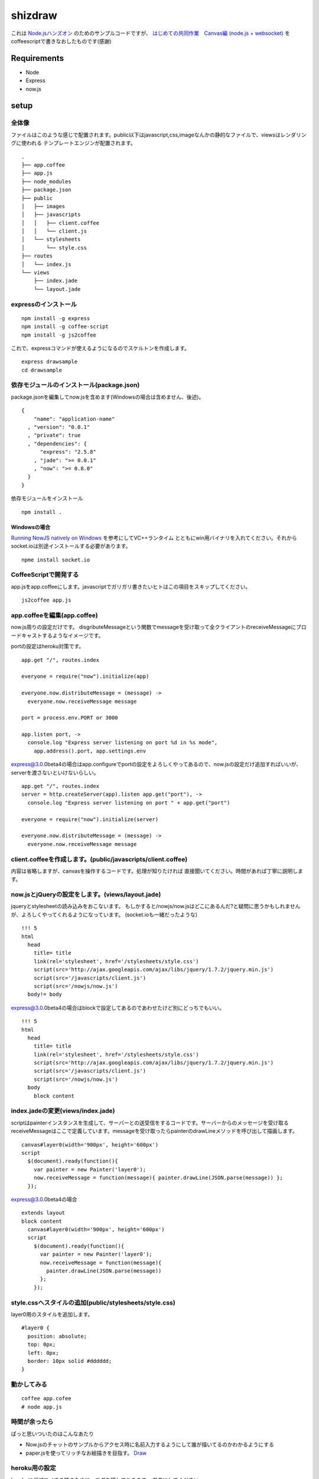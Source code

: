 ==========
 shizdraw
==========

これは `Node.jsハンズオン <http://atnd.org/events/28937>`_ のためのサンプルコードですが、 `はじめての共同作業　Canvas編 (node.js + websocket) <http://blog.asial.co.jp/744>`_ をcoffeescriptで書きなおしたものです(感謝)


Requirements
------------
* Node
* Express
* now.js

setup
-----

全体像
~~~~~~

ファイルはこのような感じで配置されます。public以下はjavascript,css,imageなんかの静的なファイルで、viewsはレンダリングに使われる
テンプレートエンジンが配置されます。

::

    .
    ├── app.coffee
    ├── app.js
    ├── node_modules
    ├── package.json
    ├── public
    │   ├── images
    │   ├── javascripts
    │   │   ├── client.coffee
    │   │   └── client.js
    │   └── stylesheets
    │       └── style.css
    ├── routes
    │   └── index.js
    └── views
        ├── index.jade
        └── layout.jade

expressのインストール
~~~~~~~~~~~~~~~~~~~~~

::

    npm install -g express
    npm install -g coffee-script
    npm install -g js2coffee

これで、expressコマンドが使えるようになるのでスケルトンを作成します。

::

    express drawsample
    cd drawsample

依存モジュールのインストール(package.json)
~~~~~~~~~~~~~~~~~~~~~~~~~~~~~~~~~~~~~~~~~~

package.jsonを編集してnow.jsを含めます(Windowsの場合は含めません、後述)。

::

    {
        "name": "application-name"
      , "version": "0.0.1"
      , "private": true
      , "dependencies": {
          "express": "2.5.8"
        , "jade": ">= 0.0.1"
        , "now": ">= 0.8.0"
      }
    }

依存モジュールをインストール

::

    npm install .

Windowsの場合
+++++++++++++

`Running NowJS natively on Windows <http://blog.nowjs.com/running-nowjs-natively-on-windows>`_ を参考にしてVC++ランタイム
とともにwin用バイナリを入れてください。それからsocket.ioは別途インストールする必要があります。

::

    npme install socket.io

CoffeeScriptで開発する
~~~~~~~~~~~~~~~~~~~~~~

app.jsをapp.coffeeにします。javascriptでガリガリ書きたいヒトはこの項目をスキップしてください。

::

    js2coffee app.js

app.coffeeを編集(app.coffee)
~~~~~~~~~~~~~~~~~~~~~~~~~~~~

now.js周りの設定だけです。
disgributeMessageという関数でmessageを受け取って全クライアントのreceiveMessageにブロードキャストするようなイメージです。

portの設定はheroku対策です。

::

    app.get "/", routes.index
    
    everyone = require("now").initialize(app)
    
    everyone.now.distributeMessage = (message) ->
      everyone.now.receiveMessage message
    
    port = process.env.PORT or 3000
    
    app.listen port, ->
      console.log "Express server listening on port %d in %s mode",
        app.address().port, app.settings.env

express@3.0.0beta4の場合はapp.configureでportの設定をよろしくやってあるので、now.jsの設定だけ追加すればいいが、serverを渡さないといけないらしい。

::

    app.get "/", routes.index
    server = http.createServer(app).listen app.get("port"), ->
      console.log "Express server listening on port " + app.get("port")
    
    everyone = require("now").initialize(server)
    
    everyone.now.distributeMessage = (message) ->
      everyone.now.receiveMessage message

client.coffeeを作成します。(public/javascripts/client.coffee)
~~~~~~~~~~~~~~~~~~~~~~~~~~~~~~~~~~~~~~~~~~~~~~~~~~~~~~~~~~~~~

内容は省略しますが、canvasを操作するコードです。処理が知りたければ
直接聞いてください。時間があれば丁寧に説明します。


now.jsとjQueryの設定をします。(views/layout.jade)
~~~~~~~~~~~~~~~~~~~~~~~~~~~~~~~~~~~~~~~~~~~~~~~~~

jqueryとstylesheetの読み込みをおこないます。
もしかすると/nowjs/now.jsはどこにあるんだ?と疑問に思うかもしれませんが、よろしくやってくれるようになっています。
(socket.ioも一緒だったような)


::

    !!! 5
    html
      head
        title= title
        link(rel='stylesheet', href='/stylesheets/style.css')
        script(src='http://ajax.googleapis.com/ajax/libs/jquery/1.7.2/jquery.min.js')
        script(src='/javascripts/client.js')
        script(src='/nowjs/now.js')
      body!= body

express@3.0.0beta4の場合はblockで設定してあるのであわせたけど別にどっちでもいい。

::

    !!! 5
    html
      head
        title= title
        link(rel='stylesheet', href='/stylesheets/style.css')
        script(src='http://ajax.googleapis.com/ajax/libs/jquery/1.7.2/jquery.min.js')
        script(src='/javascripts/client.js')
        script(src='/nowjs/now.js')
      body
        block content

index.jadeの変更(views/index.jade)
~~~~~~~~~~~~~~~~~~~~~~~~~~~~~~~~~~

scriptはpainterインスタンスを生成して、サーバーとの送受信をするコードです。サーバーからのメッセージを受け取る
receiveMessageはここで定義しています。messageを受け取ったらpainterのdrawLineメソッドを呼び出して描画します。

::

    canvas#layer0(width='900px', height='600px')
    script
      $(document).ready(function(){
        var painter = new Painter('layer0');
        now.receiveMessage = function(message){ painter.drawLine(JSON.parse(message)) };
      });

express@3.0.0beta4の場合

::

    extends layout
    block content
      canvas#layer0(width='900px', height='600px')
      script
        $(document).ready(function(){
          var painter = new Painter('layer0');
          now.receiveMessage = function(message){ 
            painter.drawLine(JSON.parse(message))
          };
        });

style.cssへスタイルの追加(public/stylesheets/style.css)
~~~~~~~~~~~~~~~~~~~~~~~~~~~~~~~~~~~~~~~~~~~~~~~~~~~~~~~

layer0用のスタイルを追加します。

::

    #layer0 {
      position: absolute;
      top: 0px;
      left: 0px;
      border: 10px solid #dddddd;
    }

動かしてみる
~~~~~~~~~~~~

::

    coffee app.cofee
    # node app.js

時間が余ったら
~~~~~~~~~~~~~~

ぱっと思いついたのはこんなあたり

- Now.jsのチャットのサンプルからアクセス時に名前入力するようにして誰が描いてるのかわかるようにする
- paper.jsを使ってリッチなお絵描きを目指す。 `Draw <http://www.moongift.jp/2012/06/20120612-3/>`_ 

heroku用の設定
~~~~~~~~~~~~~~

herokuにデプロイする時のために、ログを残しておきます。
参考にしてください。

::

    heroku create --stack cedar
    git push heroku master
    heroku ps:scale web=1
    heroku config:add NODE_ENV=production
    heroku run node
    heroku logs
